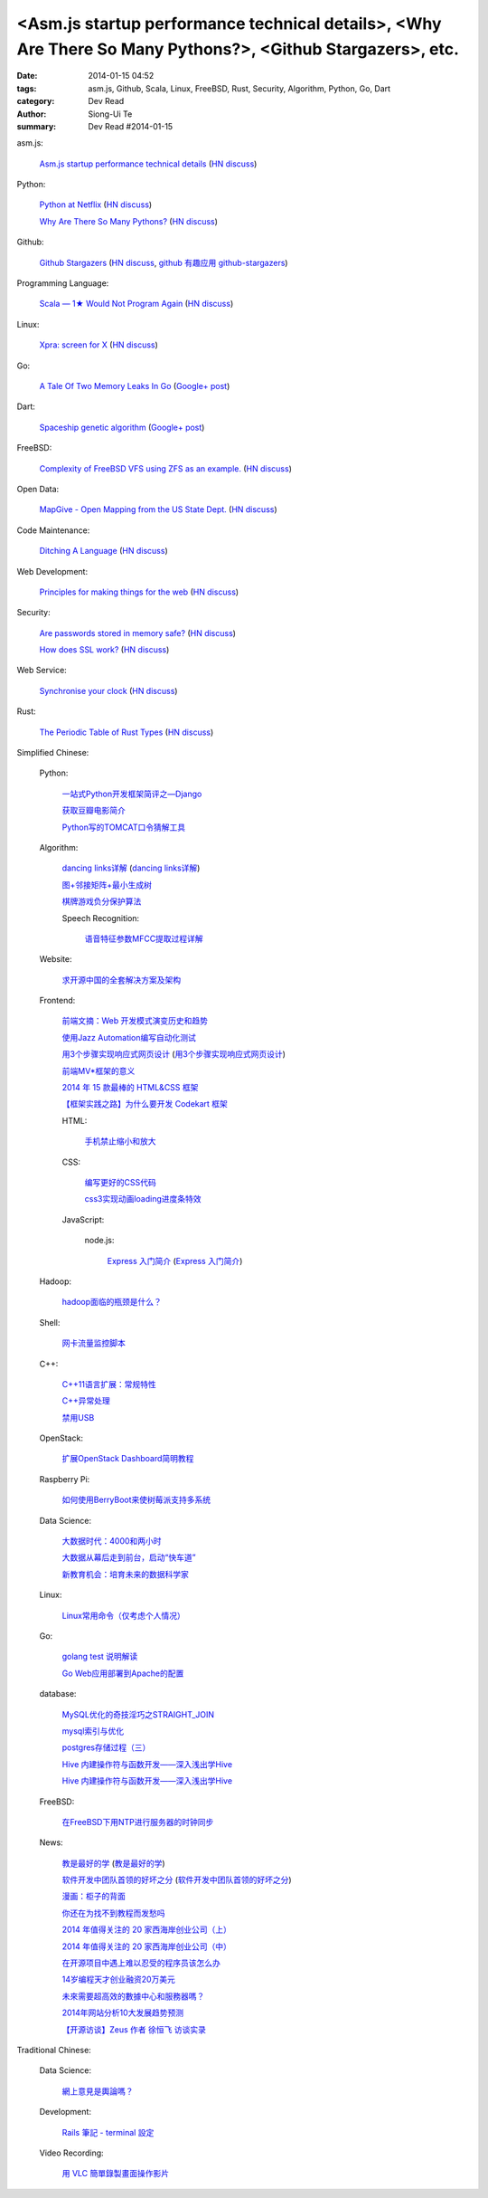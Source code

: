 <Asm.js startup performance technical details>, <Why Are There So Many Pythons?>, <Github Stargazers>, etc.
###########################################################################################################

:date: 2014-01-15 04:52
:tags: asm.js, Github, Scala, Linux, FreeBSD, Rust, Security, Algorithm, Python, Go, Dart
:category: Dev Read
:author: Siong-Ui Te
:summary: Dev Read #2014-01-15


asm.js:

  `Asm.js startup performance technical details <https://blog.mozilla.org/luke/2014/01/14/asm-js-aot-compilation-and-startup-performance/>`_
  (`HN discuss <https://news.ycombinator.com/item?id=7057713>`__)

Python:

  `Python at Netflix <http://techblog.netflix.com/2013/03/python-at-netflix.html>`_
  (`HN discuss <https://news.ycombinator.com/item?id=7060271>`__)

  `Why Are There So Many Pythons? <http://www.toptal.com/python/why-are-there-so-many-pythons>`_
  (`HN discuss <https://news.ycombinator.com/item?id=7061360>`__)

Github:

  `Github Stargazers <http://codeplanet.io/github-stargazers/>`_
  (`HN discuss <https://news.ycombinator.com/item?id=7057648>`__,
  `github 有趣应用 github-stargazers <http://www.oschina.net/p/github-stargazers>`_)

Programming Language:

  `Scala — 1★ Would Not Program Again <http://overwatering.org/blog/2013/12/scala-1-star-would-not-program-again/>`_
  (`HN discuss <https://news.ycombinator.com/item?id=7057964>`__)

Linux:

  `Xpra: screen for X <http://xpra.org/>`_
  (`HN discuss <https://news.ycombinator.com/item?id=7063217>`__)

Go:

  `A Tale Of Two Memory Leaks In Go <https://vividcortex.com/blog/2014/01/15/two-go-memory-leaks/>`_
  (`Google+ post <https://plus.google.com/105105474237466030764/posts/UKuMNVc28bM>`__)

Dart:

  `Spaceship genetic algorithm <http://filiph.net/spacepilot/>`_
  (`Google+ post <https://plus.google.com/111783114889748547827/posts/LqNsnJyzsGJ>`__)

FreeBSD:

  `Complexity of FreeBSD VFS using ZFS as an example. <http://www.hybridcluster.com/blog/complexity-freebsd-vfs-using-zfs-example-part-1-2/>`_
  (`HN discuss <https://news.ycombinator.com/item?id=7063276>`__)

Open Data:

  `MapGive - Open Mapping from the US State Dept. <http://mapgive.state.gov/the-cause/>`_
  (`HN discuss <https://news.ycombinator.com/item?id=7062969>`__)

Code Maintenance:

  `Ditching A Language <http://blogs.perl.org/users/ovid/2014/01/ditching-a-language.html>`_
  (`HN discuss <https://news.ycombinator.com/item?id=7059063>`__)

Web Development:

  `Principles for making things for the web <https://github.com/veltman/principles>`_
  (`HN discuss <https://news.ycombinator.com/item?id=7060116>`__)

Security:

  `Are passwords stored in memory safe? <http://security.stackexchange.com/questions/29019/are-passwords-stored-in-memory-safe>`_
  (`HN discuss <https://news.ycombinator.com/item?id=7063495>`__)

  `How does SSL work? <http://security.stackexchange.com/questions/20803/how-does-ssl-work>`_
  (`HN discuss <https://news.ycombinator.com/item?id=7062226>`__)

Web Service:

  `Synchronise your clock <http://time.is/>`_
  (`HN discuss <https://news.ycombinator.com/item?id=7063313>`__)

Rust:

  `The Periodic Table of Rust Types <http://cosmic.mearie.org/2014/01/periodic-table-of-rust-types/>`_
  (`HN discuss <https://news.ycombinator.com/item?id=7060951>`__)



Simplified Chinese:

  Python:

    `一站式Python开发框架简评之—Django <http://www.pythoner.cn/home/blog/web-dev-framework-django/>`_

    `获取豆瓣电影简介 <http://www.oschina.net/code/snippet_1257318_32686>`_

    `Python写的TOMCAT口令猜解工具 <http://my.oschina.net/chinahermit/blog/193293>`_

  Algorithm:

    `dancing links详解 <http://blog.csdn.net/sunny606/article/details/7833551>`_
    (`dancing links详解 <http://my.oschina.net/locusxt/blog/193345>`__)

    `图+邻接矩阵+最小生成树 <http://my.oschina.net/u/1011659/blog/193312>`_

    `棋牌游戏负分保护算法 <http://www.oschina.net/code/snippet_107574_32668>`_

    Speech Recognition:

      `语音特征参数MFCC提取过程详解 <http://my.oschina.net/jamesju/blog/193343>`_

  Website:

    `求开源中国的全套解决方案及架构 <http://www.oschina.net/question/940761_141243>`_

  Frontend:

    `前端文摘：Web 开发模式演变历史和趋势 <http://www.cnblogs.com/lhb25/p/web-development-mode-evolve.html>`_

    `使用Jazz Automation编写自动化测试 <http://www.infoq.com/cn/articles/jazz-testing>`_

    `用3个步骤实现响应式网页设计 <http://blog.csdn.net/hfahe/article/details/7082718>`_
    (`用3个步骤实现响应式网页设计 <http://my.oschina.net/bddiudiu/blog/193326>`__)

    `前端MV*框架的意义 <http://blog.jobbole.com/56136/>`_

    `2014 年 15 款最棒的 HTML&CSS 框架 <http://www.oschina.net/news/47858/top-15-html-css-framework>`_

    `【框架实践之路】为什么要开发 Codekart 框架 <http://www.oschina.net/question/266240_141245>`_

    HTML:

      `手机禁止缩小和放大 <http://www.oschina.net/code/snippet_1022366_32693>`_

    CSS:

      `编写更好的CSS代码 <http://blog.jobbole.com/55067/>`_

      `css3实现动画loading进度条特效 <http://www.oschina.net/code/snippet_1396465_32677>`_

    JavaScript:

      node.js:

        `Express 入门简介 <http://blog.jobbole.com/56121/>`_
        (`Express 入门简介 <http://www.linuxeden.com/html/news/20140115/147570.html>`__)

  Hadoop:

    `hadoop面临的瓶颈是什么？ <http://www.oschina.net/question/870039_141260>`_

  Shell:

    `网卡流量监控脚本 <http://my.oschina.net/u/112731/blog/193365>`_

  C++:

    `C++11语言扩展：常规特性 <http://blog.jobbole.com/55063/>`_

    `C++异常处理 <http://my.oschina.net/dream0303/blog/193318>`_

    `禁用USB <http://www.oschina.net/code/snippet_245986_32675>`_

  OpenStack:

    `扩展OpenStack Dashboard简明教程 <http://my.oschina.net/ckanner/blog/193370>`_

  Raspberry Pi:

    `如何使用BerryBoot来使树莓派支持多系统 <http://www.geekfan.net/5244/>`_

  Data Science:

    `大数据时代：4000和两小时 <http://www.linuxeden.com/html/itnews/20140115/147555.html>`_

    `大数据从幕后走到前台，启动“快车道” <http://www.linuxeden.com/html/itnews/20140115/147554.html>`_

    `新教育机会：培育未来的数据科学家 <http://www.infoq.com/cn/news/2014/01/data-scientist-education>`_

  Linux:

    `Linux常用命令（仅考虑个人情况） <http://my.oschina.net/u/1440501/blog/193351>`_

  Go:

    `golang test 说明解读 <http://blog.go-china.org/15-go-test-intro>`_

    `Go Web应用部署到Apache的配置 <http://my.oschina.net/yearnfar/blog/193319>`_

  database:

    `MySQL优化的奇技淫巧之STRAIGHT_JOIN <http://www.oschina.net/question/1010990_141290>`_

    `mysql索引与优化 <http://my.oschina.net/u/1032854/blog/193355>`_

    `postgres存储过程（三） <http://my.oschina.net/meowmeow/blog/193361>`_

    `Hive 内建操作符与函数开发——深入浅出学Hive <http://my.oschina.net/u/1435252/blog/193333>`_

    `Hive 内建操作符与函数开发——深入浅出学Hive <http://www.oschina.net/question/1435252_141271>`__

  FreeBSD:

    `在FreeBSD下用NTP进行服务器的时钟同步 <http://my.oschina.net/u/1036767/blog/193288>`_

  News:

    `教是最好的学 <http://www.infoq.com/cn/news/2014/01/teaching-best-way-learning>`_
    (`教是最好的学 <http://www.linuxeden.com/html/news/20140115/147513.html>`__)

    `软件开发中团队首领的好坏之分 <http://www.aqee.net/good-vs-bad-leader/>`_
    (`软件开发中团队首领的好坏之分 <http://www.pythoner.cn/home/blog/good-vs-bad-leader/>`__)

    `漫画：柜子的背面 <http://www.linuxeden.com/html/picture/fun/0115/147568.html>`_

    `你还在为找不到教程而发愁吗 <http://my.oschina.net/zjuysw/blog/193353>`_

    `2014 年值得关注的 20 家西海岸创业公司（上） <http://tech2ipo.com/63062>`_

    `2014 年值得关注的 20 家西海岸创业公司（中） <http://tech2ipo.com/63078>`_

    `在开源项目中遇上难以忍受的程序员该怎么办 <http://www.linuxeden.com/html/news/20140115/147540.html>`_

    `14岁编程天才创业融资20万美元 <http://www.linuxeden.com/html/news/20140115/147541.html>`_

    `未來需要超高效的數據中心和服務器嗎？ <http://www.linuxeden.com/html/itnews/20140115/147553.html>`_

    `2014年网站分析10大发展趋势预测 <http://my.oschina.net/u/1163318/blog/193238>`_

    `【开源访谈】Zeus 作者 徐恒飞 访谈实录 <http://www.oschina.net/question/947559_141125>`_

Traditional Chinese:

  Data Science:

    `網上意見是輿論嗎？ <http://zh.cn.nikkei.com/politicsaeconomy/politicsasociety/7692-20140115.html>`_

  Development:

    `Rails 筆記 - terminal 設定 <http://adz.visionbundles.com/posts/174831-rails-note-terminal-settings>`_

  Video Recording:

    `用 VLC 簡單錄製畫面操作影片 <http://www.arthurtoday.com/2014/01/vlc-screen-recording-tutorial.html#.UtW-Ad8Q939>`_
